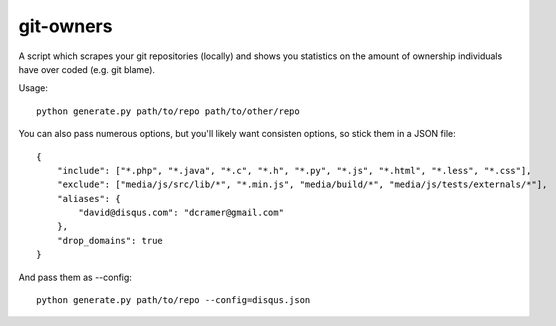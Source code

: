 git-owners
==========

A script which scrapes your git repositories (locally) and shows you statistics on the amount of ownership
individuals have over coded (e.g. git blame).

Usage:

::

    python generate.py path/to/repo path/to/other/repo

You can also pass numerous options, but you'll likely want consisten options, so stick them in a JSON file:

::

    {
        "include": ["*.php", "*.java", "*.c", "*.h", "*.py", "*.js", "*.html", "*.less", "*.css"],
        "exclude": ["media/js/src/lib/*", "*.min.js", "media/build/*", "media/js/tests/externals/*"],
        "aliases": {
            "david@disqus.com": "dcramer@gmail.com"
        },
        "drop_domains": true
    }

And pass them as --config::

    python generate.py path/to/repo --config=disqus.json
